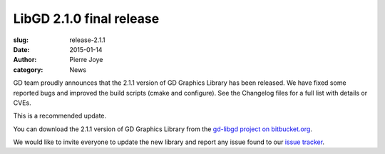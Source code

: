 LibGD 2.1.0 final release
##########################

:slug: release-2.1.1
:date: 2015-01-14
:author: Pierre Joye
:category: News

GD team proudly announces that the 2.1.1 version of GD Graphics
Library has been released.  We have fixed some reported bugs and
improved the build scripts (cmake and configure). See the Changelog 
files for a full list with details or CVEs.

This is a recommended update.

You can download the 2.1.1 version of GD Graphics Library from
the `gd-libgd project on bitbucket.org`_.

We would like to invite everyone to update the new library and
report any issue found to our `issue tracker`_.

.. _issue tracker: https://bitbucket.org/libgd/gd-libgd/issues
.. _gd-libgd project on bitbucket.org: https://bitbucket.org/libgd/gd-libgd/downloads
